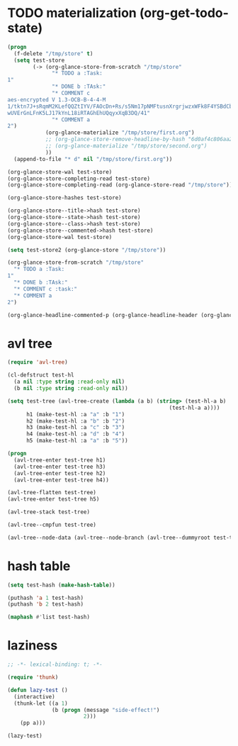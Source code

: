 # I’ve always thought they were lighthouses

* TODO materialization (org-get-todo-state)
#+begin_src emacs-lisp
(progn
  (f-delete "/tmp/store" t)
  (setq test-store
        (-> (org-glance-store-from-scratch "/tmp/store"
              "* TODO a :Task:
1"
              "* DONE b :TAsk:"
              "* COMMENT c
aes-encrypted V 1.3-OCB-B-4-4-M
1/tktn7J+sRqmM2KLefQQZtIYV/FAOcDn+Rs/s5Nm17pNMFtusnXrgrjwzxWFk8F4YSBdCbbRwzl
wUVErGnLFnK5LJ17kYnL18iRTAGhEhUQqyxXqB3DQ/41"
              "* COMMENT a
2")
            (org-glance-materialize "/tmp/store/first.org")
            ;; (org-glance-store-remove-headline-by-hash "6d0af4c806aa2a7d2573bd7f10137a40")
            ;; (org-glance-materialize "/tmp/store/second.org")
            ))
  (append-to-file "* d" nil "/tmp/store/first.org"))

(org-glance-store-wal test-store)
(org-glance-store-completing-read test-store)
(org-glance-store-completing-read (org-glance-store-read "/tmp/store"))

(org-glance-store-hashes test-store)

(org-glance-store--title->hash test-store)
(org-glance-store--state->hash test-store)
(org-glance-store--class->hash test-store)
(org-glance-store--commented->hash test-store)
(org-glance-store-wal test-store)

(setq test-store2 (org-glance-store "/tmp/store"))

(org-glance-store-from-scratch "/tmp/store"
  "* TODO a :Task:
1"
  "* DONE b :TAsk:"
  "* COMMENT c :task:"
  "* COMMENT a
2")

(org-glance-headline-commented-p (org-glance-headline-header (org-glance-headline-from-string "* COMMENT a :task:")))
#+end_src

* avl tree
#+begin_src emacs-lisp
(require 'avl-tree)

(cl-defstruct test-hl
  (a nil :type string :read-only nil)
  (b nil :type string :read-only nil))

(setq test-tree (avl-tree-create (lambda (a b) (string> (test-hl-a b)
                                                   (test-hl-a a))))
      h1 (make-test-hl :a "a" :b "1")
      h2 (make-test-hl :a "b" :b "2")
      h3 (make-test-hl :a "c" :b "3")
      h4 (make-test-hl :a "d" :b "4")
      h5 (make-test-hl :a "a" :b "5"))

(progn
  (avl-tree-enter test-tree h1)
  (avl-tree-enter test-tree h3)
  (avl-tree-enter test-tree h2)
  (avl-tree-enter test-tree h4))

(avl-tree-flatten test-tree)
(avl-tree-enter test-tree h5)

(avl-tree-stack test-tree)

(avl-tree--cmpfun test-tree)

(avl-tree--node-data (avl-tree--node-branch (avl-tree--dummyroot test-tree) 0))
#+end_src

* hash table
#+begin_src emacs-lisp
(setq test-hash (make-hash-table))

(puthash 'a 1 test-hash)
(puthash 'b 2 test-hash)

(maphash #'list test-hash)
#+end_src

#+RESULTS:
: #s(hash-table size 65 test eql rehash-size 1.5 rehash-threshold 0.8125 data (a 1 b 2))

* laziness
#+begin_src emacs-lisp
;; -*- lexical-binding: t; -*-

(require 'thunk)

(defun lazy-test ()
  (interactive)
  (thunk-let ((a 1)
              (b (progn (message "side-effect!")
                        2)))
    (pp a)))

(lazy-test)
#+end_src
